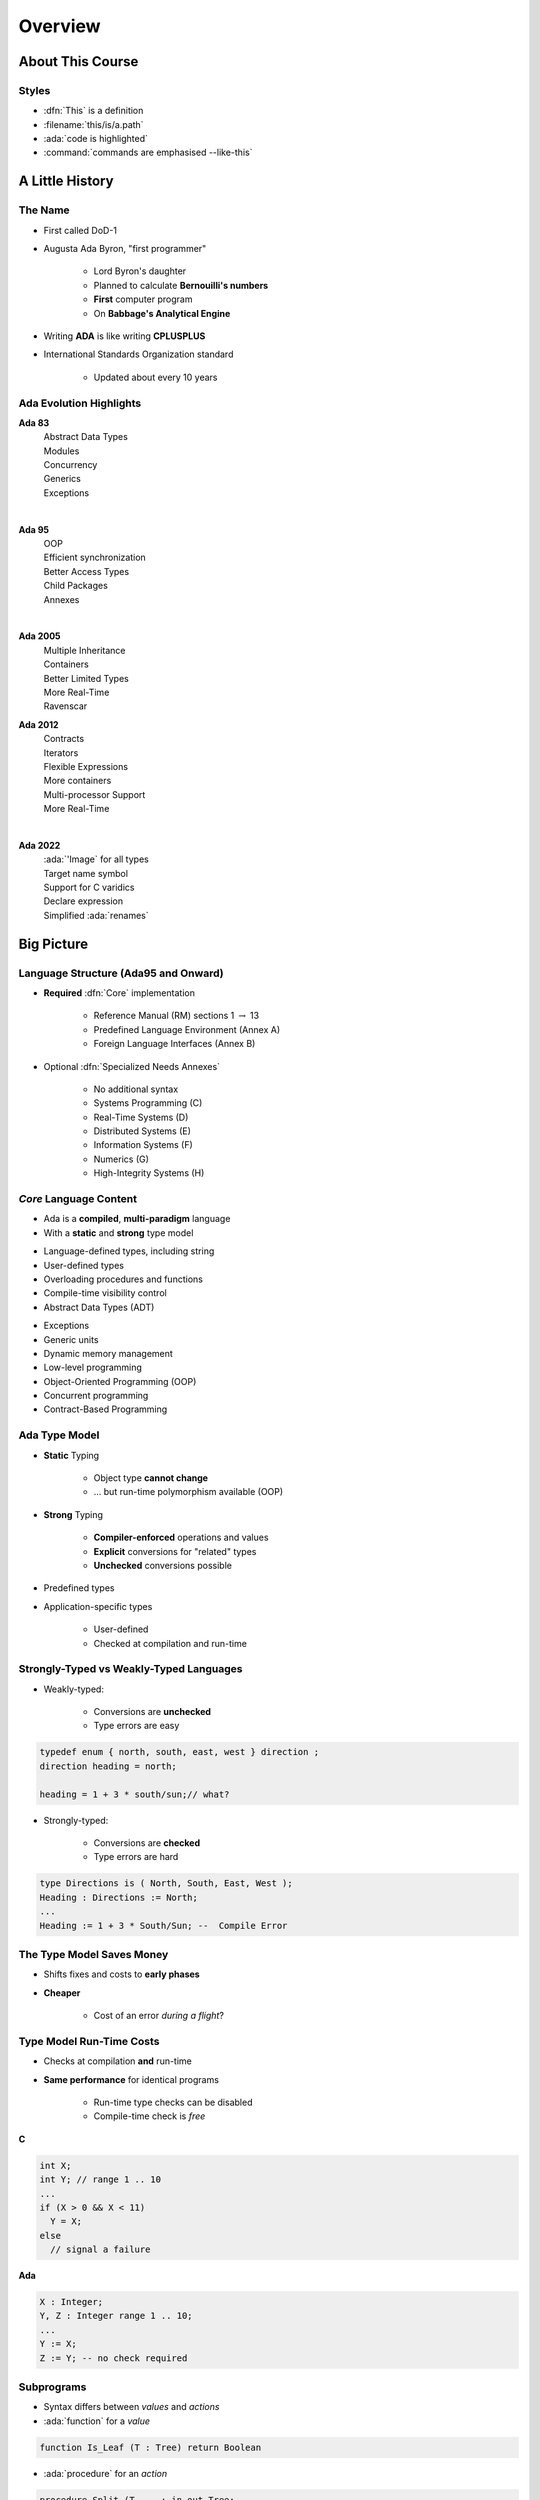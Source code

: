 **********
Overview
**********

..
    Coding language

.. role:: ada(code)
    :language: Ada

.. role:: C(code)
    :language: C

.. role:: cpp(code)
    :language: C++

..
    Math symbols

.. |rightarrow| replace:: :math:`\rightarrow`
.. |forall| replace:: :math:`\forall`
.. |exists| replace:: :math:`\exists`
.. |equivalent| replace:: :math:`\iff`
.. |le| replace:: :math:`\le`
.. |ge| replace:: :math:`\ge`
.. |lt| replace:: :math:`<`
.. |gt| replace:: :math:`>`

..
    Miscellaneous symbols

.. |checkmark| replace:: :math:`\checkmark`

===================
About This Course
===================

--------
Styles
--------

* :dfn:`This` is a definition
* :filename:`this/is/a.path`
* :ada:`code is highlighted`
* :command:`commands are emphasised --like-this`

==================
A Little History
==================

----------
The Name
----------

* First called DoD-1
* Augusta Ada Byron, "first programmer"

   - Lord Byron's daughter
   - Planned to calculate **Bernouilli's numbers**
   - **First** computer program
   - On **Babbage's Analytical Engine**

* Writing **ADA** is like writing **CPLUSPLUS**
* International Standards Organization standard

   - Updated about every 10 years

--------------------------
Ada Evolution Highlights
--------------------------


.. container:: columns

 .. container:: column

  .. container:: latex_environment footnotesize

    **Ada 83**
       | Abstract Data Types
       | Modules
       | Concurrency
       | Generics
       | Exceptions
    |

    **Ada 95**
       | OOP
       | Efficient synchronization
       | Better Access Types
       | Child Packages
       | Annexes
    |

    **Ada 2005**
       | Multiple Inheritance
       | Containers
       | Better Limited Types
       | More Real-Time
       | Ravenscar

 .. container:: column

  .. container:: latex_environment footnotesize

    **Ada 2012**
       | Contracts
       | Iterators
       | Flexible Expressions
       | More containers
       | Multi-processor Support
       | More Real-Time
    |

    **Ada 2022**
       | :ada:`'Image` for all types
       | Target name symbol
       | Support for C varidics
       | Declare expression
       | Simplified :ada:`renames`

=============
Big Picture
=============

---------------------------------------
Language Structure (Ada95 and Onward)
---------------------------------------

* **Required** :dfn:`Core` implementation

   - Reference Manual (RM) sections 1 :math:`\rightarrow` 13
   - Predefined Language Environment (Annex A)
   - Foreign Language Interfaces (Annex B)

* Optional :dfn:`Specialized Needs Annexes`

   - No additional syntax
   - Systems Programming (C)
   - Real-Time Systems (D)
   - Distributed Systems (E)
   - Information Systems (F)
   - Numerics (G)
   - High-Integrity Systems (H)

-------------------------
*Core* Language Content
-------------------------

* Ada is a **compiled**, **multi-paradigm** language
* With a **static** and **strong** type model

.. container:: columns

 .. container:: column

    * Language-defined types, including string
    * User-defined types
    * Overloading procedures and functions
    * Compile-time visibility control
    * Abstract Data Types (ADT)

 .. container:: column

    * Exceptions
    * Generic units
    * Dynamic memory management
    * Low-level programming
    * Object-Oriented Programming (OOP)
    * Concurrent programming
    * Contract-Based Programming

----------------
Ada Type Model
----------------

* **Static** Typing

   - Object type **cannot change**
   - ... but run-time polymorphism available (OOP)

* **Strong** Typing

   - **Compiler-enforced** operations and values
   - **Explicit** conversions for "related" types
   - **Unchecked** conversions possible

* Predefined types
* Application-specific types

    - User-defined
    - Checked at compilation and run-time

----------------------------------------
Strongly-Typed vs Weakly-Typed Languages
----------------------------------------

* Weakly-typed:

    - Conversions are **unchecked**
    - Type errors are easy

.. code:: C++

   typedef enum { north, south, east, west } direction ;
   direction heading = north;

   heading = 1 + 3 * south/sun;// what?

* Strongly-typed:

    - Conversions are **checked**
    - Type errors are hard

.. code:: Ada

   type Directions is ( North, South, East, West );
   Heading : Directions := North;
   ...
   Heading := 1 + 3 * South/Sun; --  Compile Error

--------------------------
The Type Model Saves Money
--------------------------

* Shifts fixes and costs to **early phases**
* **Cheaper**

    - Cost of an error *during a flight*?

.. image:: relative_cost_to_fix_bugs.jpg
   :height: 50%

---------------------------
Type Model Run-Time Costs
---------------------------

* Checks at compilation **and** run-time
* **Same performance** for identical programs

   - Run-time type checks can be disabled
   - Compile-time check is *free*

.. container:: columns

 .. container:: column

   **C**

   .. code:: C++

      int X;
      int Y; // range 1 .. 10
      ...
      if (X > 0 && X < 11)
        Y = X;
      else
        // signal a failure

 .. container:: column

   **Ada**

   .. code:: Ada

      X : Integer;
      Y, Z : Integer range 1 .. 10;
      ...
      Y := X;
      Z := Y; -- no check required

-------------
Subprograms
-------------

- Syntax differs between *values* and *actions*
- :ada:`function` for a *value*

.. code:: Ada

  function Is_Leaf (T : Tree) return Boolean

- :ada:`procedure` for an *action*

.. code:: Ada

  procedure Split (T     : in out Tree;
                   Left  : out Tree;
                   Right : out Tree)

* Specification :math:`\neq` Implementation

   .. code:: Ada

      function Is_Leaf (T : Tree) return Boolean;
      function Is_Leaf (T : Tree) return Boolean is
      begin
      ...
      end Is_Leaf;

---------------------------
Dynamic Memory Management
---------------------------

* Raw pointers are error-prone
* Ada **access types** abstract facility

    - Static memory
    - Allocated objects
    - Subprograms

* Accesses are **checked**

    - Unless unchecked mode is used

* Supports user-defined storage managers

    - Storage **pools**

----------
Packages
----------

* Grouping of related entities
* Separation of concerns

   - Definition :math:`\neq` usage
   - Single definition by **designer**
   - Multiple use by **users**

* Information hiding

   - Compiler-enforced **visibility**
   - Powerful **privacy** system

-------------------
Package Structure
-------------------

* Declaration view

    - **Can** be referenced by user code
    - Exported types, variables...

* Private view

    - **Cannot** be referenced by user code
    - Exported **representations**

* Implementation view

    - Not exported

---------------------------
Abstract Data Types (ADT)
---------------------------

* **Variables** of the **type** encapsulate the **state**
* Classic definition of an ADT

   - Set of **values**
   - Set of **operations**
   - **Hidden** compile-time **representation**

* Compiler-enforced

   - Check of values and operation
   - Easy for a computer
   - Developer can focus on **earlier** phase: requirements

------------
Exceptions
------------

* Dealing with **errors**, **unexpected** events
* Separate error-handling code from logic
* Some flexibility

   - Re-raising
   - Custom messages

---------------
Generic Units
---------------

.. container:: columns

 .. container:: column

    * Code Templates

       - Subprograms
       - Packages

    * Parameterization

       - Strongly typed
       - **Expressive** syntax

 .. container:: column

    .. image:: generic_template_to_instances.png

-----------------------------
Object-Oriented Programming
-----------------------------

* Extension of ADT

    - Sub-types
    - Run-time flexibility

* Inheritance
* Run-time polymorphism
* Dynamic **dispatching**
* Abstract types and subprograms
* **Interface** for multiple inheritance

----------------------------
Contract-Based Programming
----------------------------

* Pre- and post-conditions
* Formalizes specifications

   .. code:: Ada

      procedure Pop (S : in out Stack) with
          Pre => not S.Empty, -- Requirement
          Post => not S.Full; -- Guarantee

* Type invariants

   .. code:: Ada

      type Table is private with Invariant => Sorted (Table); -- Guarantee

--------------------------
Language-Based Concurrency
--------------------------

* **Expressive**

    - Close to problem-space
    - Specialized constructs
    - **Explicit** interactions

* **Run-time** handling

    - Maps to OS primitives
    - Several support levels (Ravenscar...)

* **Portable**

   - Source code
   - People
   - OS & Vendors

-----------------------
Concurrency Mechanisms
-----------------------

* Task

   - **Active**
   - **Rich** API
   - OS threads

* Protected object

   - **Passive**
   - *Monitors* protected data
   - **Restricted** set of operations
   - No thread overhead
   - Very portable

* Object-Oriented

   - Synchronized interfaces
   - Protected objects inheritance

-----------------------
Low Level Programming
-----------------------

* **Representation** clauses
* Bit-level layouts
* Storage pools definition

    - With access safeties

* Foreign language integration

    - C
    - C++
    - Assembly
    - ect...

* Explicit specifications

    - Expressive
    - Efficient
    - Reasonably portable
    - Abstractions preserved

---------------------------------
Standard Language Environment
---------------------------------

Standardized common API

.. container:: columns

 .. container:: column

    * Types

       - Integer
       - Floating-point
       - Fixed-point
       - Boolean
       - Characters, Strings, Unicode
       - ect...

    * Math

        - Trigonometric
        - Complexes

    * Pseudo-random number generators

 .. container:: column

    * I/O

        - Text
        - Binary (direct / sequential)
        - Files
        - Streams

    * Exceptions

        - Call-stack

    * **Command-line** arguments
    * **Environment** variables
    * **Containers**

        - Vector
        - Map

------------------------------
Language Examination Summary
------------------------------

* Unique capabilities
* Three main goals

   - **Reliability**, maintainability
   - Programming as a **human** activity
   - Efficiency

* Easy-to-use

   - ...and hard to misuse
   - Very **few pitfalls** and exceptions

-----------------------------------
So Why Isn't Ada Used Everywhere?
-----------------------------------

.. container:: columns

 .. container:: column

    * "... in all matters of opinion our adversaries are insane"

       - *Mark Twain*

 .. container:: column

    .. image:: mark_twain.jpeg

=======
Setup
=======

-------------------------
Canonical First Program
-------------------------

.. code:: Ada

   1 with Ada.Text_IO;
   2 -- Everyone's first program
   3 procedure Say_Hello is
   4 begin
   5   Ada.Text_IO.Put_Line ("Hello, World!");
   6 end Say_Hello;

* Line 1 - :ada:`with`  - Package dependency
* Line 2 - :ada:`--` - Comment
* Line 3 - :ada:`Say_Hello` - Subprogram name
* Line 4 - :ada:`begin` - Begin executable code
* Line 5 - :ada:`Ada.Text_IO.Put_Line ()` - Subprogram call
* (cont) - :ada:`"Hello, World!"` - String literal (type-checked)

----------------------------------
"Hello World" Lab - Command Line
----------------------------------

* Use an editor to enter the program shown on the previous slide

   - Use your favorite editor or just gedit/notepad/etc.

* Save and name the file :filename:`say_hello.adb` exactly

   - In a command prompt shell, go to where the new file is located and issue the following command:

      + :command:`gprbuild say_hello`

* In the same shell, invoke the resulting executable:

   - :command:`say_hello` (Windows)
   - :command:`./say_hello` (Linux/Unix)

---------------------------------------------
"Hello World" Lab - :toolname:`GNAT Studio`
---------------------------------------------

* Start :toolname:`GNAT Studio` from the command-line (:command:`gnatstudio`) or Start Menu
* :menu:`Create new project`

   - Select :menu:`Simple Ada Project` and click :menu:`Next`
   - Fill in a location to to deploy the project
   - Set **main name** to *say_hello* and click :menu:`Apply`

* Expand the **src** level in the Project View and double-click :filename:`say_hello.adb`

   - Replace the code in the file with the program shown on the previous slide

* Execute the program by selecting :menu:`Build` :math:`\rightarrow` :menu:`Project` :math:`\rightarrow` :menu:`Build & Run` :math:`\rightarrow` :menu:`say_hello.adb`

   - Shortcut is the :math:`\blacktriangleright` in the icons bar

* Result should appear in the bottom pane labeled *Run: say_hello.exe*
